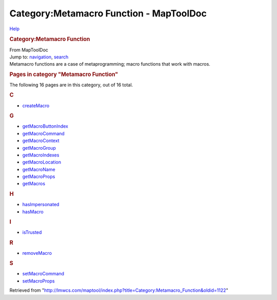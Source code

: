 ========================================
Category:Metamacro Function - MapToolDoc
========================================

.. contents::
   :depth: 3
..

.. container:: noprint
   :name: mw-page-base

.. container:: noprint
   :name: mw-head-base

.. container:: mw-body
   :name: content

   .. container:: mw-indicators

      .. container:: mw-indicator
         :name: mw-indicator-mw-helplink

         `Help <//www.mediawiki.org/wiki/Special:MyLanguage/Help:Categories>`__

   .. rubric:: Category:Metamacro Function
      :name: firstHeading
      :class: firstHeading

   .. container:: mw-body-content
      :name: bodyContent

      .. container::
         :name: siteSub

         From MapToolDoc

      .. container::
         :name: contentSub

      .. container:: mw-jump
         :name: jump-to-nav

         Jump to: `navigation <#mw-head>`__, `search <#p-search>`__

      .. container:: mw-content-ltr
         :name: mw-content-text

         Metamacro functions are a case of metaprogramming; macro
         functions that work with macros.

         .. container::

            .. container::
               :name: mw-pages

               .. rubric:: Pages in category "Metamacro Function"
                  :name: pages-in-category-metamacro-function

               The following 16 pages are in this category, out of 16
               total.

               .. container:: mw-content-ltr

                  .. container:: mw-category

                     .. container:: mw-category-group

                        .. rubric:: C
                           :name: c

                        -  `createMacro <createMacro>`__

                     .. container:: mw-category-group

                        .. rubric:: G
                           :name: g

                        -  `getMacroButtonIndex <getMacroButtonIndex>`__
                        -  `getMacroCommand <getMacroCommand>`__
                        -  `getMacroContext <getMacroContext>`__
                        -  `getMacroGroup <getMacroGroup>`__
                        -  `getMacroIndexes <getMacroIndexes>`__
                        -  `getMacroLocation <getMacroLocation>`__
                        -  `getMacroName <getMacroName>`__
                        -  `getMacroProps <getMacroProps>`__
                        -  `getMacros <getMacros>`__

                     .. container:: mw-category-group

                        .. rubric:: H
                           :name: h

                        -  `hasImpersonated <hasImpersonated>`__
                        -  `hasMacro <hasMacro>`__

                     .. container:: mw-category-group

                        .. rubric:: I
                           :name: i

                        -  `isTrusted <isTrusted>`__

                     .. container:: mw-category-group

                        .. rubric:: R
                           :name: r

                        -  `removeMacro <removeMacro>`__

                     .. container:: mw-category-group

                        .. rubric:: S
                           :name: s

                        -  `setMacroCommand <setMacroCommand>`__
                        -  `setMacroProps <setMacroProps>`__

      .. container:: printfooter

         Retrieved from
         "http://lmwcs.com/maptool/index.php?title=Category:Metamacro_Function&oldid=1122"

